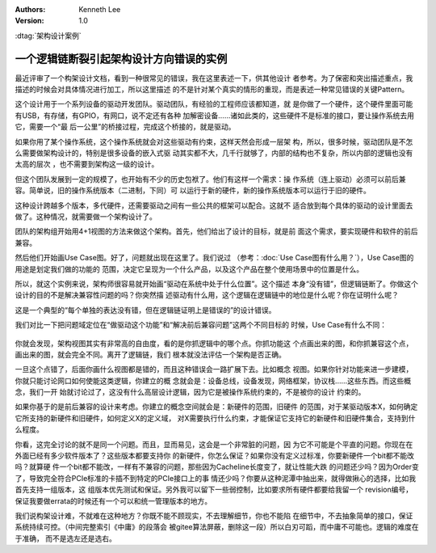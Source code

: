 .. Kenneth Lee 版权所有 2021

:Authors: Kenneth Lee
:Version: 1.0

:dtag:`架构设计案例`

一个逻辑链断裂引起架构设计方向错误的实例
******************************************

最近评审了一个构架设计文档，看到一种很常见的错误，我在这里表述一下，供其他设计
者参考。为了保密和突出描述重点，我描述的时候会对具体情况进行加工，所以这里描述
的不是针对某个真实的情形的重现，而是表述一种常见错误的关键Pattern。

这个设计用于一个系列设备的驱动开发团队。驱动团队，有经验的工程师应该都知道，就
是你做了一个硬件，这个硬件里面可能有USB，有存储，有GPIO，有网口，说不定还有各种
加解密设备……诸如此类的，这些硬件不是标准的接口，要让操作系统去用它，需要一个“最
后一公里”的桥接过程，完成这个桥接的，就是驱动。

如果你用了某个操作系统，这个操作系统就会对这些驱动有约束，这样天然会形成一层架
构，所以，很多时候，驱动团队是不怎么需要做架构设计的，特别是很多设备的嵌入式驱
动其实都不大，几千行就够了，内部的结构也不复杂，所以内部的逻辑也没有太高的层次
，也不需要到架构这一级的设计。

但这个团队发展到一定的规模了，也开始有不少的历史包袱了。他们有这样一个需求：操
作系统（连上驱动）必须可以前后兼容。简单说，旧的操作系统版本（二进制，下同）可
以运行于新的硬件，新的操作系统版本可以运行于旧的硬件。

这种设计跨越多个版本，多代硬件，还需要驱动之间有一些公共的框架可以配合。这就不
适合放到每个具体的驱动的设计里面去做了。这种情况，就需要做一个架构设计了。

团队的架构组开始用4+1视图的方法来做这个架构。首先，他们给出了设计的目标，就是前
面这个需求，要实现硬件和软件的前后兼容。

然后他们开始画Use Case图。好了，问题就出现在这里了。我们说过
（参考：\ :doc:`Use Case图有什么用？`\ ），Use Case图的用途是划定我们做的功能的
范围，决定它呈现为一个什么产品，以及这个产品在整个使用场景中的位置是什么。

所以，就这个实例来说，架构师很容易就开始画“驱动在系统中处于什么位置”。这个描述
本身“没有错”，但逻辑链断了。你做这个设计的目的不是解决兼容性问题的吗？你突然描
述驱动有什么用，这个逻辑在逻辑链中的地位是什么呢？你在证明什么呢？

这是一个典型的“每个单独的表达没有错，但在逻辑链证明上是错误的”的设计错误。

我们对比一下把问题域定位在“做驱动这个功能”和“解决前后兼容问题”这两个不同目标的
时候，Use Case有什么不同：

.. figure:: _static/驱动兼容的UseCase.svg

你就会发现，架构视图其实有非常高的自由度，看的是你抓逻辑中的哪个点。你抓功能这
个点画出来的图，和你抓兼容这个点，画出来的图，就会完全不同。离开了逻辑链，我们
根本就没法评估一个架构是否正确。

一旦这个点错了，后面你画什么视图都是错的，而且这种错误会一路扩展下去。比如概念
视图。如果你针对功能来进一步建模，你就只能讨论网口如何使能这类逻辑，你建立的概
念就会是：设备总线，设备发现，网络框架，协议栈……这些东西。而这些概念，我们一开
始就讨论过了，这没有什么高层设计逻辑，因为它是被操作系统约束的，不是被你的设计
约束的。

如果你基于的是前后兼容的设计来考虑。你建立的概念空间就会是：新硬件的范围，旧硬件
的范围，对于某驱动版本X，如何确定它所支持的新硬件和旧硬件，如何定义X的定义域，
对X需要执行什么约束，才能保证它支持它的新硬件和旧硬件集合，支持到什么程度。

你看，这完全讨论的就不是同一个问题。而且，显而易见，这会是一个非常脏的问题，因
为它不可能是个平直的问题。你现在在外面已经有多少软件版本了？这些版本都要支持你
的新硬件，你怎么保证？如果你没有定义过标准，你要新硬件一个bit都不能改吗？就算硬
件一个bit都不能改，一样有不兼容的问题，那些因为Cacheline长度变了，就让性能大跌
的问题还少吗？因为Order变了，导致完全符合PCIe标准的卡插不到特定的PCIe接口上的事
情还少吗？你要从这种泥潭中抽出来，就得做揪心的选择，比如我首先支持一组版本，这
组版本优先测试和保证。另外我可以留下一些弱控制，比如要求所有硬件都要给我留一个
revision编号，保证我要做errata的时候还有一个可以和统一管理版本的地方。

我们说构架设计难，不就难在这种地方？你既不能不顾现实，不去理解细节，你也不能陷
在细节中，不去抽象简单的接口，保证系统持续可控。（中间完整索引《中庸》的段落会
被gitee算法屏蔽，删除这一段）所以白刃可蹈，而中庸不可能也。逻辑的难度在于准确，
而不是选左还是选右。
